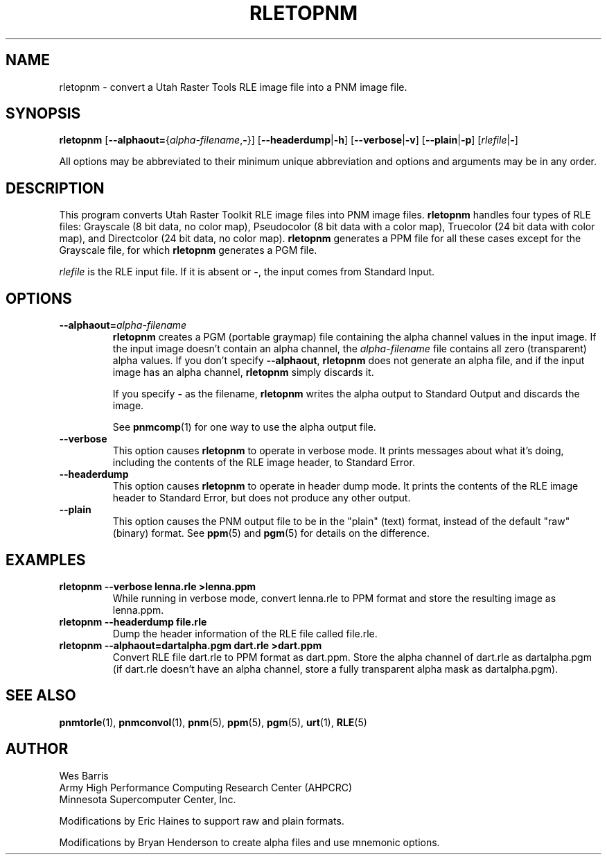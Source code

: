 .\" Copyright (c) 1994, Minnesota Supercomputer Center, Inc.
.TH RLETOPNM 1 "13 April 2000" 1
.SH NAME
rletopnm \- convert a Utah Raster Tools RLE image file into a PNM image file.
.SH SYNOPSIS
.B rletopnm
\fR[\fB--alphaout=\fR{\fIalpha-filename\fR,\fB-\fR}]
.RB [ --headerdump | -h ]
.RB [ --verbose | -v ]
.RB [ --plain | -p ]
.RI [ rlefile | \fB- ]

All options may be abbreviated to their minimum unique abbreviation and
options and arguments may be in any order.

.SH DESCRIPTION
This program converts Utah Raster Toolkit RLE image files into PNM
image files.
.B rletopnm
handles four types of RLE files: Grayscale (8 bit data, no color map),
Pseudocolor (8 bit data with a color map), Truecolor (24 bit data with color
map), and Directcolor (24 bit data, no color map).  
.B rletopnm
generates a PPM file for all these cases except for the Grayscale file, for
which 
.B rletopnm
generates a PGM file.

.I rlefile
is the RLE input file.  If it is absent or 
.BR - , 
the input comes from Standard Input.

.SH OPTIONS
.TP
.BI --alphaout= alpha-filename
.B rletopnm 
creates a PGM (portable graymap) file containing the alpha channel
values in the input image.  If the input image doesn't contain an alpha
channel, the 
.I alpha-filename
file contains all zero (transparent) alpha values.  If you don't specify
.BR --alphaout ,
.B rletopnm
does not generate an alpha file, and if the input image has an alpha channel,
.B rletopnm
simply discards it.

If you specify
.B -
as the filename, 
.B rletopnm
writes the alpha output to Standard Output and discards the image.

See 
.BR pnmcomp (1)
for one way to use the alpha output file.
.TP
.B --verbose
This option causes 
.B rletopnm 
to operate in verbose mode.  It prints messages about what it's doing, 
including the contents of the RLE image header, to Standard Error.
.TP
.B --headerdump
This option causes
.B rletopnm
to operate in header dump mode.  It prints the contents of the RLE
image header to Standard Error, but does not produce any other output.
.TP
.B --plain
This option causes the PNM output file to be in the "plain" (text) format,
instead of the default "raw" (binary) format.  See
.BR ppm (5)
and
.BR pgm (5)
for details on the difference.

.SH EXAMPLES
.TP
.B rletopnm \-\-verbose lenna.rle >lenna.ppm
While running in verbose mode, convert lenna.rle to PPM format and
store the resulting image as lenna.ppm.
.TP
.B rletopnm \-\-headerdump file.rle
Dump the header information of the RLE file called file.rle.
.TP
.B rletopnm --alphaout=dartalpha.pgm dart.rle >dart.ppm
Convert RLE file dart.rle to PPM format as dart.ppm.  Store the alpha channel
of dart.rle as dartalpha.pgm (if dart.rle doesn't have an alpha channel,
store a fully transparent alpha mask as dartalpha.pgm).

.SH SEE ALSO
.BR pnmtorle (1),
.BR pnmconvol (1),
.BR pnm (5),
.BR ppm (5),
.BR pgm (5),
.BR urt (1),
.BR RLE (5)
.SH AUTHOR
.br
Wes Barris
.br
Army High Performance Computing Research Center (AHPCRC)
.br
Minnesota Supercomputer Center, Inc.

Modifications by Eric Haines to support raw and plain formats.

Modifications by Bryan Henderson to create alpha files and use mnemonic
options.
